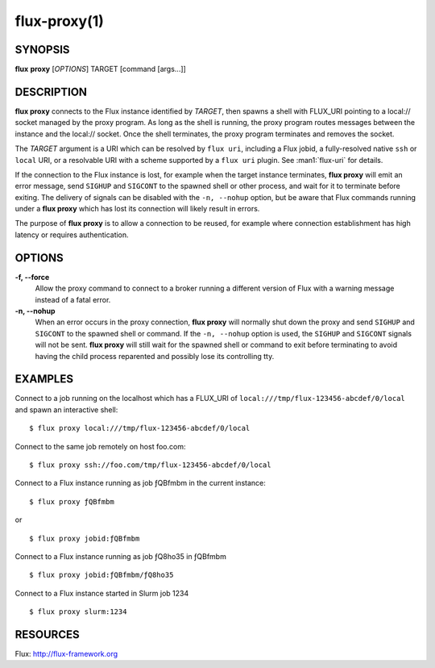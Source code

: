 .. flux-help-command: proxy
.. flux-help-description: Create proxy environment for Flux instance

=============
flux-proxy(1)
=============


SYNOPSIS
========

**flux** **proxy** [*OPTIONS*] TARGET [command [args...]]

DESCRIPTION
===========

**flux proxy** connects to the Flux instance identified by *TARGET*,
then spawns a shell with FLUX_URI pointing to a local:// socket
managed by the proxy program. As long as the shell is running,
the proxy program routes messages between the instance and the
local:// socket. Once the shell terminates, the proxy program
terminates and removes the socket.

The *TARGET* argument is a URI which can be resolved by ``flux uri``,
including a Flux jobid, a fully-resolved native ``ssh`` or ``local``
URI, or a resolvable URI with a scheme supported by a ``flux uri``
plugin.  See :man1:`flux-uri` for details.

If the connection to the Flux instance is lost, for example when the
target instance terminates, **flux proxy** will emit an error message,
send ``SIGHUP`` and ``SIGCONT`` to the spawned shell or other process,
and wait for it to terminate before exiting.  The delivery of signals
can be disabled with the ``-n, --nohup`` option, but be aware that Flux
commands running under a **flux proxy** which has lost its connection
will likely result in errors.

The purpose of **flux proxy** is to allow a connection to be reused,
for example where connection establishment has high latency or
requires authentication.


OPTIONS
=======

**-f, --force**
   Allow the proxy command to connect to a broker running a different
   version of Flux with a warning message instead of a fatal error.

**-n, --nohup**
   When an error occurs in the proxy connection, **flux proxy** will
   normally shut down the proxy and send ``SIGHUP`` and ``SIGCONT`` to
   the spawned shell or command. If the ``-n, --nohup`` option is used,
   the ``SIGHUP`` and ``SIGCONT`` signals will not be sent.
   **flux proxy** will still wait for the spawned shell or command to
   exit before terminating to avoid having the child process reparented
   and possibly lose its controlling tty.

EXAMPLES
========

Connect to a job running on the localhost which has a FLUX_URI
of ``local:///tmp/flux-123456-abcdef/0/local`` and spawn an interactive
shell:

::

   $ flux proxy local:///tmp/flux-123456-abcdef/0/local

Connect to the same job remotely on host foo.com:

::

   $ flux proxy ssh://foo.com/tmp/flux-123456-abcdef/0/local

Connect to a Flux instance running as job ƒQBfmbm in the current instance:

::

   $ flux proxy ƒQBfmbm

or

::

   $ flux proxy jobid:ƒQBfmbm


Connect to a Flux instance running as job ƒQ8ho35 in ƒQBfmbm

::

  $ flux proxy jobid:ƒQBfmbm/ƒQ8ho35


Connect to a Flux instance started in Slurm job 1234

::

  $ flux proxy slurm:1234


RESOURCES
=========

Flux: http://flux-framework.org
